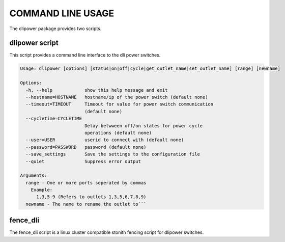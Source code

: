 COMMAND LINE USAGE
******************
The dlipower package provides two scripts.


dlipower script
===============
This script provides a command line interface to the dli power switches.

.. code-block:: bash

    Usage: dlipower [options] [status|on|off|cycle|get_outlet_name|set_outlet_name] [range] [newname]

    Options:
      -h, --help            show this help message and exit
      --hostname=HOSTNAME   hostname/ip of the power switch (default none)
      --timeout=TIMEOUT     Timeout for value for power switch communication
                            (default none)
      --cycletime=CYCLETIME
                            Delay betwween off/on states for power cycle
                            operations (default none)
      --user=USER           userid to connect with (default none)
      --password=PASSWORD   password (default none)
      --save_settings       Save the settings to the configuration file
      --quiet               Suppress error output

    Arguments:
      range - One or more ports seperated by commas
        Example:
          1,3,5-9 (Refers to outlets 1,3,5,6,7,8,9)
      newname - The name to rename the outlet to```


fence_dli
=========
The fence_dli script is a linux cluster compatible stonith fencing script for
dlipower switches.
